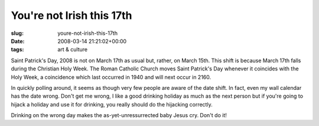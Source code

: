 You're not Irish this 17th
==========================

:slug: youre-not-irish-this-17th
:date: 2008-03-14 21:21:02+00:00
:tags: art & culture

Saint Patrick's Day, 2008 is not on March 17th as usual but, rather, on
March 15th. This shift is because March 17th falls during the Christian
Holy Week. The Roman Catholic Church moves Saint Patrick's Day whenever
it coincides with the Holy Week, a coincidence which last occurred in
1940 and will next occur in 2160.

In quickly polling around, it seems as though very few people are aware
of the date shift. In fact, even my wall calendar has the date wrong.
Don't get me wrong, I like a good drinking holiday as much as the next
person but if you're going to hijack a holiday and use it for drinking,
you really should do the hijacking correctly.

Drinking on the wrong day makes the as-yet-unressurrected baby Jesus
cry. Don't do it!
